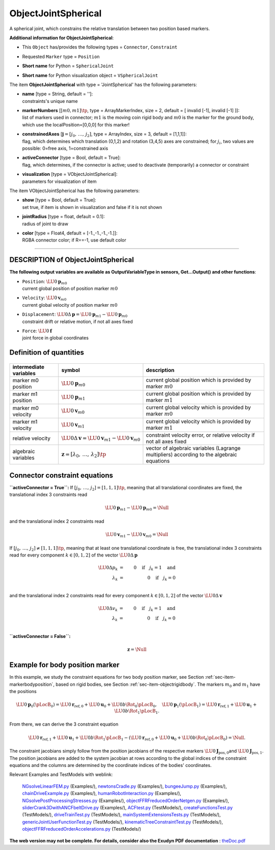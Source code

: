 

.. _sec-item-objectjointspherical:

ObjectJointSpherical
====================

A spherical joint, which constrains the relative translation between two position based markers.

\ **Additional information for ObjectJointSpherical**\ :

* | This \ ``Object``\  has/provides the following types = \ ``Connector``\ , \ ``Constraint``\ 
* | Requested \ ``Marker``\  type = \ ``Position``\ 
* | \ **Short name**\  for Python = \ ``SphericalJoint``\ 
* | \ **Short name**\  for Python visualization object = \ ``VSphericalJoint``\ 


The item \ **ObjectJointSpherical**\  with type = 'JointSpherical' has the following parameters:

* | **name** [type = String, default = '']:
  | constraints's unique name
* | **markerNumbers** [\ :math:`[m0,m1]\tp`\ , type = ArrayMarkerIndex, size =  2, default = [ invalid [-1], invalid [-1] ]]:
  | list of markers used in connector; \ :math:`m1`\  is the moving coin rigid body and \ :math:`m0`\  is the marker for the ground body, which use the localPosition=[0,0,0] for this marker!
* | **constrainedAxes** [\ :math:`{\mathbf{j}}=[j_0,\,\ldots,\,j_2]`\ , type = ArrayIndex, size = 3, default = [1,1,1]]:
  | flag, which determines which translation (0,1,2) and rotation (3,4,5) axes are constrained; for \ :math:`j_i`\ , two values are possible: 0=free axis, 1=constrained axis
* | **activeConnector** [type = Bool, default = True]:
  | flag, which determines, if the connector is active; used to deactivate (temporarily) a connector or constraint
* | **visualization** [type = VObjectJointSpherical]:
  | parameters for visualization of item



The item VObjectJointSpherical has the following parameters:

* | **show** [type = Bool, default = True]:
  | set true, if item is shown in visualization and false if it is not shown
* | **jointRadius** [type = float, default = 0.1]:
  | radius of joint to draw
* | **color** [type = Float4, default = [-1.,-1.,-1.,-1.]]:
  | RGBA connector color; if R==-1, use default color


----------

.. _description-objectjointspherical:

DESCRIPTION of ObjectJointSpherical
-----------------------------------

\ **The following output variables are available as OutputVariableType in sensors, Get...Output() and other functions**\ :

* | ``Position``\ : \ :math:`\LU{0}{{\mathbf{p}}}_{m0}`\ 
  | current global position of position marker \ :math:`m0`\ 
* | ``Velocity``\ : \ :math:`\LU{0}{{\mathbf{v}}}_{m0}`\ 
  | current global velocity of position marker \ :math:`m0`\ 
* | ``Displacement``\ : \ :math:`\LU{0}{\Delta{\mathbf{p}}}=\LU{0}{{\mathbf{p}}}_{m1} - \LU{0}{{\mathbf{p}}}_{m0}`\ 
  | constraint drift or relative motion, if not all axes fixed
* | ``Force``\ : \ :math:`\LU{0}{{\mathbf{f}}}`\ 
  | joint force in global coordinates



Definition of quantities
------------------------


.. list-table:: \ 
   :widths: auto
   :header-rows: 1

   * - | intermediate variables
     - | symbol
     - | description
   * - | marker m0 position
     - | \ :math:`\LU{0}{{\mathbf{p}}}_{m0}`\ 
     - | current global position which is provided by marker \ :math:`m0`\ 
   * - | marker m1 position
     - | \ :math:`\LU{0}{{\mathbf{p}}}_{m1}`\ 
     - | current global position which is provided by marker \ :math:`m1`\ 
   * - | marker m0 velocity
     - | \ :math:`\LU{0}{{\mathbf{v}}}_{m0}`\ 
     - | current global velocity which is provided by marker \ :math:`m0`\ 
   * - | marker m1 velocity
     - | \ :math:`\LU{0}{{\mathbf{v}}}_{m1}`\ 
     - | current global velocity which is provided by marker \ :math:`m1`\ 
   * - | relative velocity
     - | \ :math:`\LU{0}{\Delta{\mathbf{v}}} = \LU{0}{{\mathbf{v}}}_{m1} - \LU{0}{{\mathbf{v}}}_{m0}`\ 
     - | constraint velocity error, or relative velocity if not all axes fixed
   * - | algebraic variables
     - | \ :math:`{\mathbf{z}}=[\lambda_0,\,\ldots,\,\lambda_2]\tp`\ 
     - | vector of algebraic variables (Lagrange multipliers) according to the algebraic equations


Connector constraint equations
------------------------------


\ **\ ``activeConnector = True``\ :** 
If \ :math:`[j_0,\,\ldots,\,j_2] = [1,1,1]\tp`\ , meaning that all translational coordinates are fixed,
the translational index 3 constraints read

.. math::

   \LU{0}{{\mathbf{p}}}_{m1} - \LU{0}{{\mathbf{p}}}_{m0} = \Null


and the translational index 2 constraints read

.. math::

   \LU{0}{{\mathbf{v}}}_{m1} - \LU{0}{{\mathbf{v}}}_{m0} = \Null


If \ :math:`[j_0,\,\ldots,\,j_2] \neq [1,1,1]\tp`\ , meaning that at least one translational coordinate is free,
the translational index 3 constraints read for every component \ :math:`k \in [0,1,2]`\  of the vector \ :math:`\LU{0}{\Delta{\mathbf{p}}}`\ 

.. math::

   \LU{0}{\Delta p_k} &=& 0 \quad \mathrm{if} \quad j_k = 1 \quad \mathrm{and}\\
   \lambda_k &=& 0 \quad \mathrm{if} \quad j_k = 0 \\



and the translational index 2 constraints read for every component \ :math:`k \in [0,1,2]`\  of the vector \ :math:`\LU{0}{\Delta{\mathbf{v}}}`\ 

.. math::

   \LU{0}{\Delta v_k} &=& 0 \quad \mathrm{if} \quad j_k = 1 \quad \mathrm{and}\\
   \lambda_k &=& 0 \quad \mathrm{if} \quad j_k = 0 \\




\ **\ ``activeConnector = False``\ :** 

.. math::

   {\mathbf{z}} = \Null



Example for body position marker
--------------------------------

In this example, we study the constraint equations for two body position marker, see Section :ref:`sec-item-markerbodyposition`\ ,
based on rigid bodies, see Section :ref:`sec-item-objectrigidbody`\ . 
The markers \ :math:`m_0`\  and \ :math:`m_1`\  have the positions

.. math::

   \LU{0}{{\mathbf{p}}_0}(\pLocB_0) = \LU{0}{{\mathbf{r}}_{\mathrm{ref},0}} + \LU{0}{{\mathbf{u}}_{0}} + \LU{0b}{\Rot_0}\pLocB_0, \quad \LU{0}{{\mathbf{p}}_1}(\pLocB_1) = \LU{0}{{\mathbf{r}}_{\mathrm{ref},1}} + \LU{0}{{\mathbf{u}}_{1}} + \LU{0b}{\Rot_1}\pLocB_1 .


From there, we can derive the 3 constraint equation

.. math::

   \LU{0}{{\mathbf{r}}_{\mathrm{ref},1}} + \LU{0}{{\mathbf{u}}_{1}} + \LU{0b}{\Rot_1}\pLocB_1 - \left(\LU{0}{{\mathbf{r}}_{\mathrm{ref},0}} + \LU{0}{{\mathbf{u}}_{0}} + \LU{0b}{\Rot_0}\pLocB_0 \right) = \Null .


The constraint jacobians simply follow from the position jacobians of the respective markers \ :math:`\LU{0}{{\mathbf{J}}_\mathrm{pos,0}}`\ 
and  \ :math:`\LU{0}{{\mathbf{J}}_\mathrm{pos,1}}`\ . 
The position jacobians are added to the system jacobian at rows according to the global indices of the constraint equations
and the columns are determined by the coordinate indices of the bodies' coordinates.


Relevant Examples and TestModels with weblink:

    \ `NGsolveLinearFEM.py <https://github.com/jgerstmayr/EXUDYN/blob/master/main/pythonDev/Examples/NGsolveLinearFEM.py>`_\  (Examples/), \ `newtonsCradle.py <https://github.com/jgerstmayr/EXUDYN/blob/master/main/pythonDev/Examples/newtonsCradle.py>`_\  (Examples/), \ `bungeeJump.py <https://github.com/jgerstmayr/EXUDYN/blob/master/main/pythonDev/Examples/bungeeJump.py>`_\  (Examples/), \ `chainDriveExample.py <https://github.com/jgerstmayr/EXUDYN/blob/master/main/pythonDev/Examples/chainDriveExample.py>`_\  (Examples/), \ `humanRobotInteraction.py <https://github.com/jgerstmayr/EXUDYN/blob/master/main/pythonDev/Examples/humanRobotInteraction.py>`_\  (Examples/), \ `NGsolvePostProcessingStresses.py <https://github.com/jgerstmayr/EXUDYN/blob/master/main/pythonDev/Examples/NGsolvePostProcessingStresses.py>`_\  (Examples/), \ `objectFFRFreducedOrderNetgen.py <https://github.com/jgerstmayr/EXUDYN/blob/master/main/pythonDev/Examples/objectFFRFreducedOrderNetgen.py>`_\  (Examples/), \ `sliderCrank3DwithANCFbeltDrive.py <https://github.com/jgerstmayr/EXUDYN/blob/master/main/pythonDev/Examples/sliderCrank3DwithANCFbeltDrive.py>`_\  (Examples/), \ `ACFtest.py <https://github.com/jgerstmayr/EXUDYN/blob/master/main/pythonDev/TestModels/ACFtest.py>`_\  (TestModels/), \ `createFunctionsTest.py <https://github.com/jgerstmayr/EXUDYN/blob/master/main/pythonDev/TestModels/createFunctionsTest.py>`_\  (TestModels/), \ `driveTrainTest.py <https://github.com/jgerstmayr/EXUDYN/blob/master/main/pythonDev/TestModels/driveTrainTest.py>`_\  (TestModels/), \ `mainSystemExtensionsTests.py <https://github.com/jgerstmayr/EXUDYN/blob/master/main/pythonDev/TestModels/mainSystemExtensionsTests.py>`_\  (TestModels/), \ `genericJointUserFunctionTest.py <https://github.com/jgerstmayr/EXUDYN/blob/master/main/pythonDev/TestModels/genericJointUserFunctionTest.py>`_\  (TestModels/), \ `kinematicTreeConstraintTest.py <https://github.com/jgerstmayr/EXUDYN/blob/master/main/pythonDev/TestModels/kinematicTreeConstraintTest.py>`_\  (TestModels/), \ `objectFFRFreducedOrderAccelerations.py <https://github.com/jgerstmayr/EXUDYN/blob/master/main/pythonDev/TestModels/objectFFRFreducedOrderAccelerations.py>`_\  (TestModels/)



\ **The web version may not be complete. For details, consider also the Exudyn PDF documentation** : `theDoc.pdf <https://github.com/jgerstmayr/EXUDYN/blob/master/docs/theDoc/theDoc.pdf>`_ 


